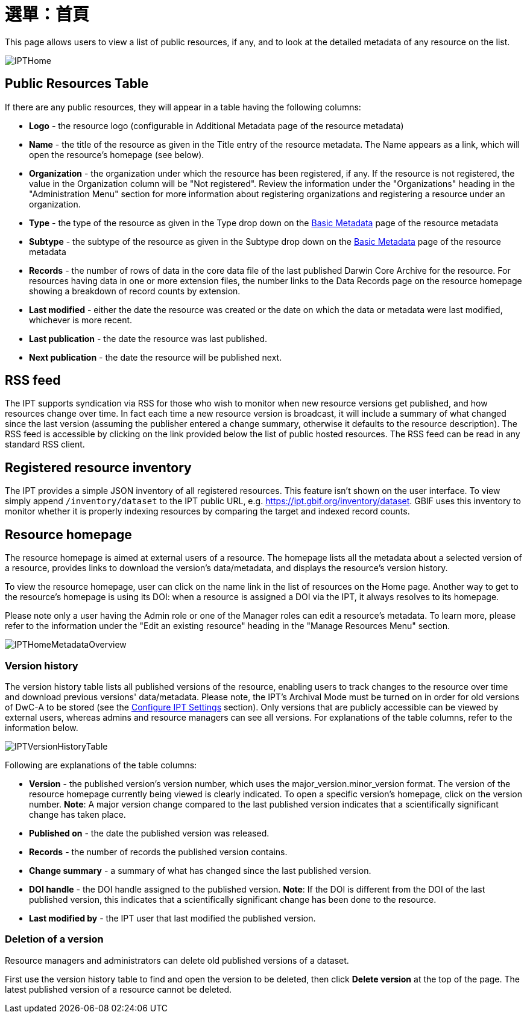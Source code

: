 = 選單：首頁

This page allows users to view a list of public resources, if any, and to look at the detailed metadata of any resource on the list.

image::ipt2/home/IPTHome.png[]

== Public Resources Table
If there are any public resources, they will appear in a table having the following columns:

* **Logo** - the resource logo (configurable in Additional Metadata page of the resource metadata)
* **Name** - the title of the resource as given in the Title entry of the resource metadata. The Name appears as a link, which will open the resource's homepage (see below).
* **Organization** - the organization under which the resource has been registered, if any. If the resource is not registered, the value in the Organization column will be "Not registered". Review the information under the "Organizations" heading in the "Administration Menu" section for more information about registering organizations and registering a resource under an organization.
* **Type** - the type of the resource as given in the Type drop down on the xref:manage-resources.adoc#basic-metadata[Basic Metadata] page of the resource metadata
* **Subtype** - the subtype of the resource as given in the Subtype drop down on the xref:manage-resources.adoc#basic-metadata[Basic Metadata] page of the resource metadata
* **Records** - the number of rows of data in the core data file of the last published Darwin Core Archive for the resource. For resources having data in one or more extension files, the number links to the Data Records page on the resource homepage showing a breakdown of record counts by extension.
* **Last modified** - either the date the resource was created or the date on which the data or metadata were last modified, whichever is more recent.
* **Last publication** - the date the resource was last published.
* **Next publication** - the date the resource will be published next.

== RSS feed
The IPT supports syndication via RSS for those who wish to monitor when new resource versions get published, and how resources change over time. In fact each time a new resource version is broadcast, it will include a summary of what changed since the last version (assuming the publisher entered a change summary, otherwise it defaults to the resource description). The RSS feed is accessible by clicking on the link provided below the list of public hosted resources. The RSS feed can be read in any standard RSS client.

== Registered resource inventory
The IPT provides a simple JSON inventory of all registered resources. This feature isn't shown on the user interface. To view simply append `/inventory/dataset` to the IPT public URL, e.g. https://ipt.gbif.org/inventory/dataset. GBIF uses this inventory to monitor whether it is properly indexing resources by comparing the target and indexed record counts.

== Resource homepage
The resource homepage is aimed at external users of a resource. The homepage lists all the metadata about a selected version of a resource, provides links to download the version's data/metadata, and displays the resource's version history.

To view the resource homepage, user can click on the name link in the list of resources on the Home page. Another way to get to the resource's homepage is using its DOI: when a resource is assigned a DOI via the IPT, it always resolves to its homepage.

Please note only a user having the Admin role or one of the Manager roles can edit a resource's metadata. To learn more, please refer to the information under the "Edit an existing resource" heading in the "Manage Resources Menu" section.

image::ipt2/home/IPTHomeMetadataOverview.png[]

=== Version history
The version history table lists all published versions of the resource, enabling users to track changes to the resource over time and download previous versions' data/metadata. Please note, the IPT's Archival Mode must be turned on in order for old versions of DwC-A to be stored (see the xref:administration.adoc#configure-ipt-settings[Configure IPT Settings] section). Only versions that are publicly accessible can be viewed by external users, whereas admins and resource managers can see all versions. For explanations of the table columns, refer to the information below.

image::ipt2/home/IPTVersionHistoryTable.png[]

Following are explanations of the table columns:

* **Version** - the published version's version number, which uses the major_version.minor_version format. The version of the resource homepage currently being viewed is clearly indicated. To open a specific version's homepage, click on the version number. **Note**: A major version change compared to the last published version indicates that a scientifically significant change has taken place.
* **Published on** - the date the published version was released.
* **Records** - the number of records the published version contains.
* **Change summary** - a summary of what has changed since the last published version.
* **DOI handle** - the DOI handle assigned to the published version. **Note**: If the DOI is different from the DOI of the last published version, this indicates that a scientifically significant change has been done to the resource.
* **Last modified by** - the IPT user that last modified the published version.

=== Deletion of a version

Resource managers and administrators can delete old published versions of a dataset.

First use the version history table to find and open the version to be deleted, then click *Delete version* at the top of the page. The latest published version of a resource cannot be deleted.

